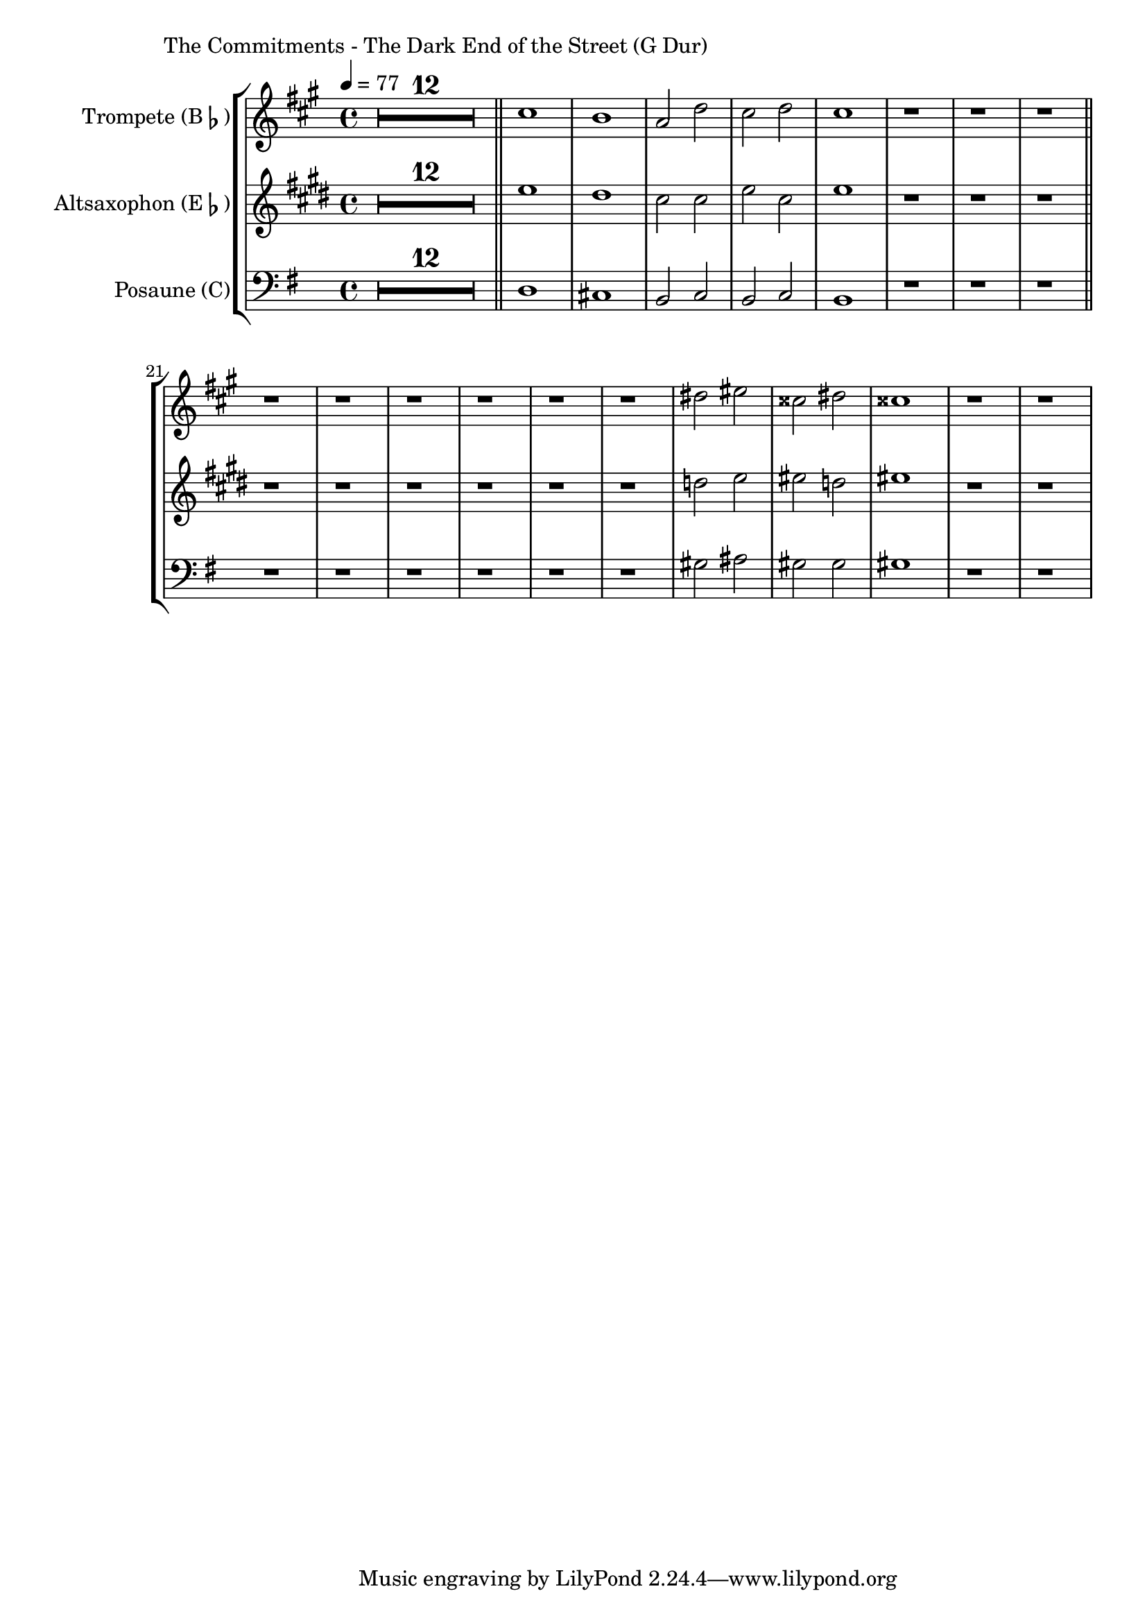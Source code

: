 \version "2.24.3"

\paper {
        left-margin = 3\cm
}

\markup {
        The Commitments - The Dark End of the Street (G Dur)
}

TrompetenNoten = {
        \compressEmptyMeasures
        R1*12 \bar "||"
        b''1 | a | g2 c | b c | b1 | r1 | r1 | r1 \bar "||"
        r1 | r1 | r1 | r1 | r1 | r1 |
        cis2 dis | bis cis | bis1 |
        r1 | r1 |
}

SaxNoten = {
        \compressEmptyMeasures
        R1*12 \bar "||"
        g1 | fis | e2 e | g e | g1 | r1 | r1 | r1 \bar "||"
        r1 | r1 | r1 | r1 | r1 | r1 |
        f2 g | gis f | gis1 |
        r1 | r1 |
}

PosaunenNoten = {
        \compressEmptyMeasures
        R1*12 \bar "||"
        d1 | cis | b2 c | b c | b1 | r1 | r1 | r1 \bar "||"
        r1 | r1 | r1 | r1 | r1 | r1 |
        gis'2 ais | gis gis | gis1 |
        r1 | r1 |
}

\score {
        \new StaffGroup <<
                \new Staff = "trumpet" {
                        \tempo 4 = 77
                        \relative c'' {
                                \set Staff.instrumentName = \markup { Trompete (B\flat) }
                                \set Staff.midiInstrument = "trumpet"
                                \transposition bes
                                \key a \major
                                \transpose bes c {
                                      \relative {
                                              \TrompetenNoten
                                      }
                                }
                        }
                }

                \new Staff = "altsax" {
                        \set Staff.instrumentName = \markup { Altsaxophon (E\flat) }
                        \set Staff.midiInstrument = "alto sax"
                        \transposition es
                        \key e \major
                        \transpose es c'' {
                                \relative {
                                        \SaxNoten
                                }
                        }
                }

                \new Staff = "posaune" {
                        \set Staff.instrumentName = \markup { Posaune (C) }
                        \set Staff.midiInstrument = "trombone"
                        \key g \major
                        \clef bass
                        \transpose c c {
                                \relative {
                                        \PosaunenNoten
                                }
                        }
                }
        >>

        \midi {}
        \layout {}
}
